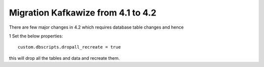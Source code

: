 Migration Kafkawize from 4.1 to 4.2
===================================

There are few major changes in 4.2 which requires database table changes and hence

1   Set the below properties::

    custom.dbscripts.dropall_recreate = true

this will drop all the tables and data and recreate them.
